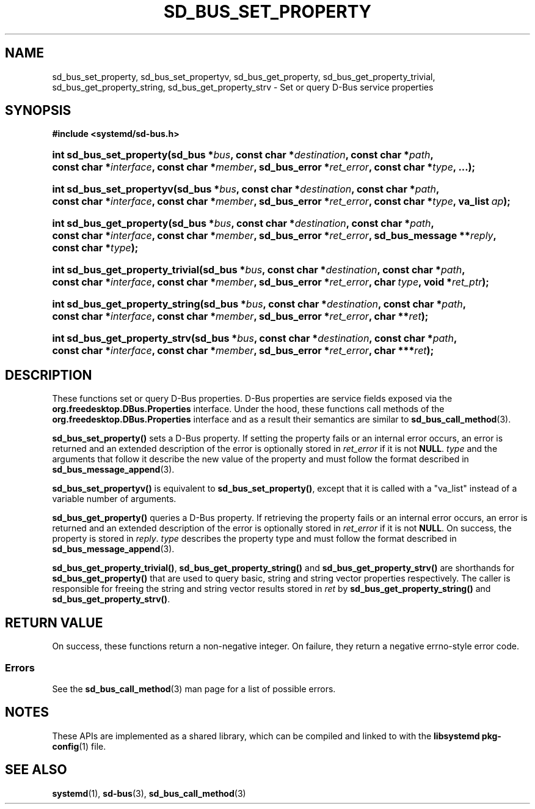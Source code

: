 '\" t
.TH "SD_BUS_SET_PROPERTY" "3" "" "systemd 251" "sd_bus_set_property"
.\" -----------------------------------------------------------------
.\" * Define some portability stuff
.\" -----------------------------------------------------------------
.\" ~~~~~~~~~~~~~~~~~~~~~~~~~~~~~~~~~~~~~~~~~~~~~~~~~~~~~~~~~~~~~~~~~
.\" http://bugs.debian.org/507673
.\" http://lists.gnu.org/archive/html/groff/2009-02/msg00013.html
.\" ~~~~~~~~~~~~~~~~~~~~~~~~~~~~~~~~~~~~~~~~~~~~~~~~~~~~~~~~~~~~~~~~~
.ie \n(.g .ds Aq \(aq
.el       .ds Aq '
.\" -----------------------------------------------------------------
.\" * set default formatting
.\" -----------------------------------------------------------------
.\" disable hyphenation
.nh
.\" disable justification (adjust text to left margin only)
.ad l
.\" -----------------------------------------------------------------
.\" * MAIN CONTENT STARTS HERE *
.\" -----------------------------------------------------------------
.SH "NAME"
sd_bus_set_property, sd_bus_set_propertyv, sd_bus_get_property, sd_bus_get_property_trivial, sd_bus_get_property_string, sd_bus_get_property_strv \- Set or query D\-Bus service properties
.SH "SYNOPSIS"
.sp
.ft B
.nf
#include <systemd/sd\-bus\&.h>
.fi
.ft
.HP \w'int\ sd_bus_set_property('u
.BI "int sd_bus_set_property(sd_bus\ *" "bus" ", const\ char\ *" "destination" ", const\ char\ *" "path" ", const\ char\ *" "interface" ", const\ char\ *" "member" ", sd_bus_error\ *" "ret_error" ", const\ char\ *" "type" ", \&.\&.\&.);"
.HP \w'int\ sd_bus_set_propertyv('u
.BI "int sd_bus_set_propertyv(sd_bus\ *" "bus" ", const\ char\ *" "destination" ", const\ char\ *" "path" ", const\ char\ *" "interface" ", const\ char\ *" "member" ", sd_bus_error\ *" "ret_error" ", const\ char\ *" "type" ", va_list\ " "ap" ");"
.HP \w'int\ sd_bus_get_property('u
.BI "int sd_bus_get_property(sd_bus\ *" "bus" ", const\ char\ *" "destination" ", const\ char\ *" "path" ", const\ char\ *" "interface" ", const\ char\ *" "member" ", sd_bus_error\ *" "ret_error" ", sd_bus_message\ **" "reply" ", const\ char\ *" "type" ");"
.HP \w'int\ sd_bus_get_property_trivial('u
.BI "int sd_bus_get_property_trivial(sd_bus\ *" "bus" ", const\ char\ *" "destination" ", const\ char\ *" "path" ", const\ char\ *" "interface" ", const\ char\ *" "member" ", sd_bus_error\ *" "ret_error" ", char\ " "type" ", void\ *" "ret_ptr" ");"
.HP \w'int\ sd_bus_get_property_string('u
.BI "int sd_bus_get_property_string(sd_bus\ *" "bus" ", const\ char\ *" "destination" ", const\ char\ *" "path" ", const\ char\ *" "interface" ", const\ char\ *" "member" ", sd_bus_error\ *" "ret_error" ", char\ **" "ret" ");"
.HP \w'int\ sd_bus_get_property_strv('u
.BI "int sd_bus_get_property_strv(sd_bus\ *" "bus" ", const\ char\ *" "destination" ", const\ char\ *" "path" ", const\ char\ *" "interface" ", const\ char\ *" "member" ", sd_bus_error\ *" "ret_error" ", char\ ***" "ret" ");"
.SH "DESCRIPTION"
.PP
These functions set or query D\-Bus properties\&. D\-Bus properties are service fields exposed via the
\fBorg\&.freedesktop\&.DBus\&.Properties\fR
interface\&. Under the hood, these functions call methods of the
\fBorg\&.freedesktop\&.DBus\&.Properties\fR
interface and as a result their semantics are similar to
\fBsd_bus_call_method\fR(3)\&.
.PP
\fBsd_bus_set_property()\fR
sets a D\-Bus property\&. If setting the property fails or an internal error occurs, an error is returned and an extended description of the error is optionally stored in
\fIret_error\fR
if it is not
\fBNULL\fR\&.
\fItype\fR
and the arguments that follow it describe the new value of the property and must follow the format described in
\fBsd_bus_message_append\fR(3)\&.
.PP
\fBsd_bus_set_propertyv()\fR
is equivalent to
\fBsd_bus_set_property()\fR, except that it is called with a
"va_list"
instead of a variable number of arguments\&.
.PP
\fBsd_bus_get_property()\fR
queries a D\-Bus property\&. If retrieving the property fails or an internal error occurs, an error is returned and an extended description of the error is optionally stored in
\fIret_error\fR
if it is not
\fBNULL\fR\&. On success, the property is stored in
\fIreply\fR\&.
\fItype\fR
describes the property type and must follow the format described in
\fBsd_bus_message_append\fR(3)\&.
.PP
\fBsd_bus_get_property_trivial()\fR,
\fBsd_bus_get_property_string()\fR
and
\fBsd_bus_get_property_strv()\fR
are shorthands for
\fBsd_bus_get_property()\fR
that are used to query basic, string and string vector properties respectively\&. The caller is responsible for freeing the string and string vector results stored in
\fIret\fR
by
\fBsd_bus_get_property_string()\fR
and
\fBsd_bus_get_property_strv()\fR\&.
.SH "RETURN VALUE"
.PP
On success, these functions return a non\-negative integer\&. On failure, they return a negative errno\-style error code\&.
.SS "Errors"
.PP
See the
\fBsd_bus_call_method\fR(3)
man page for a list of possible errors\&.
.SH "NOTES"
.PP
These APIs are implemented as a shared library, which can be compiled and linked to with the
\fBlibsystemd\fR\ \&\fBpkg-config\fR(1)
file\&.
.SH "SEE ALSO"
.PP
\fBsystemd\fR(1),
\fBsd-bus\fR(3),
\fBsd_bus_call_method\fR(3)
